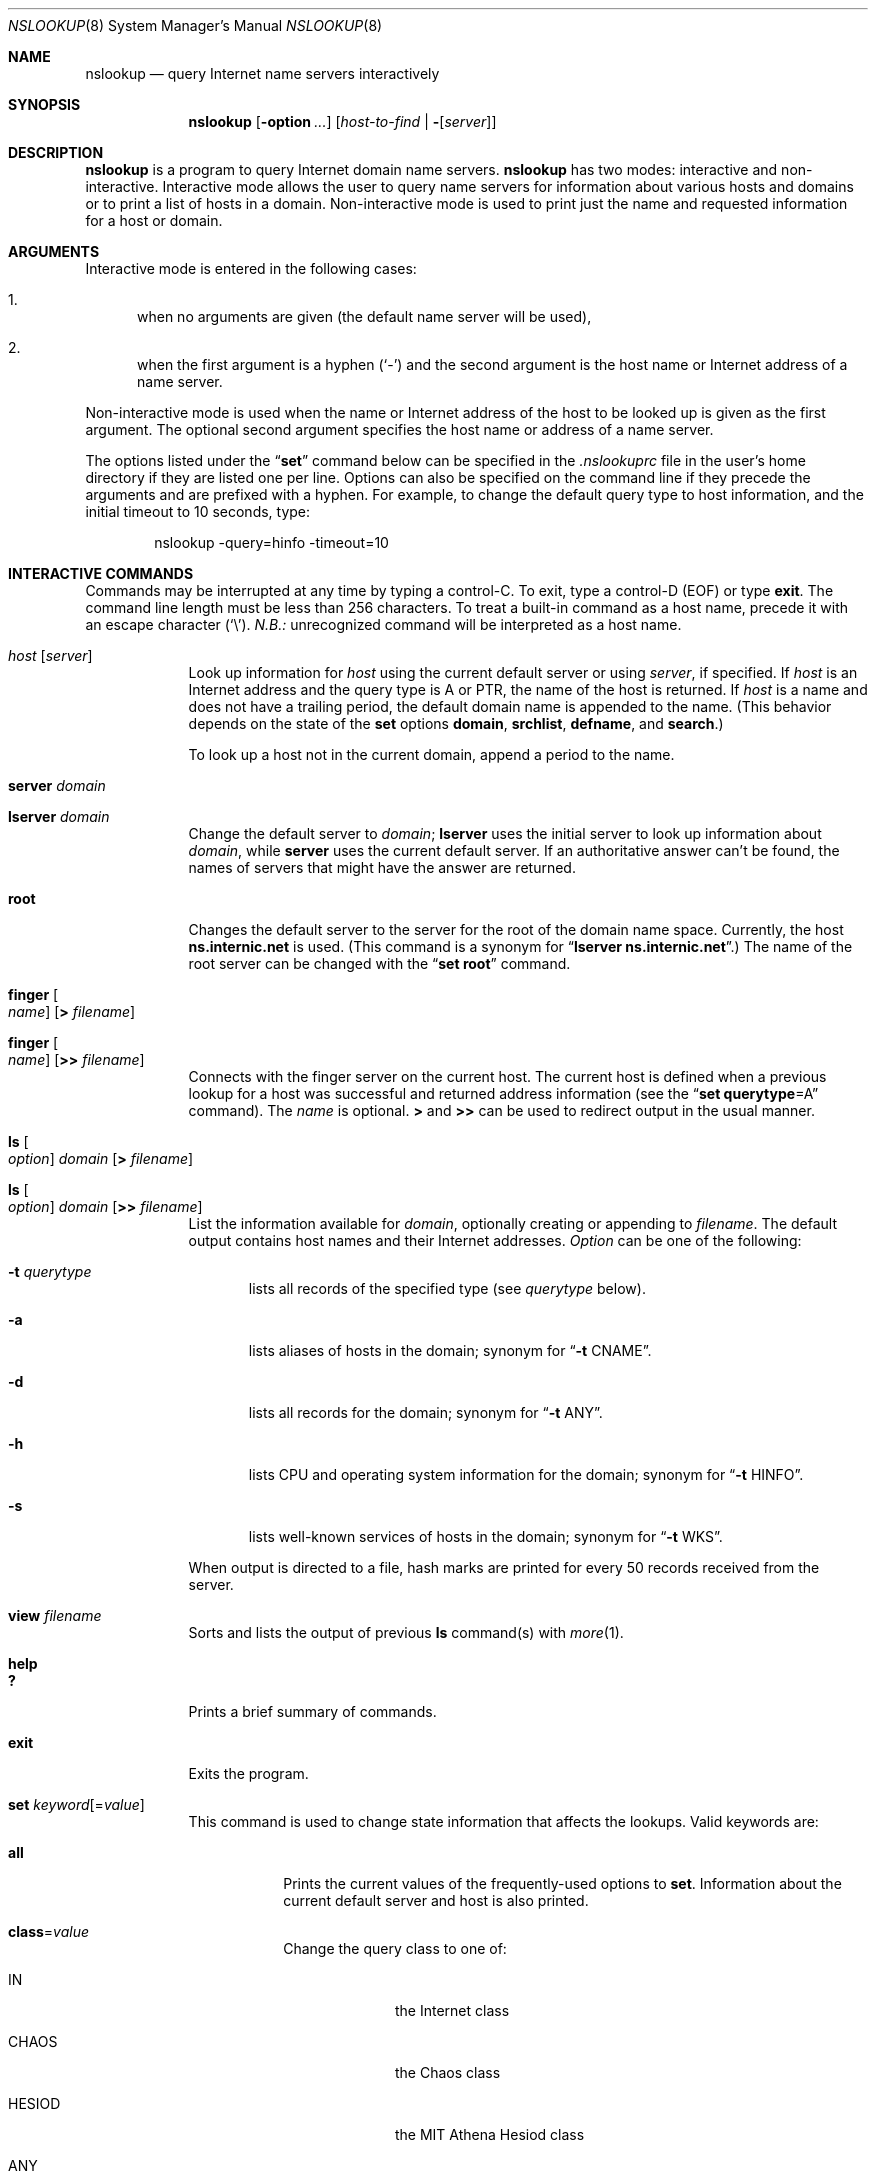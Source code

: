 .\"     $NetBSD: nslookup.8,v 1.1 2018/08/12 13:02:26 christos Exp $
.\"
.\"
.\" ++Copyright++ 1985, 1989
.\" -
.\" Copyright (c) 1985, 1989
.\"    The Regents of the University of California.  All rights reserved.
.\"
.\" Redistribution and use in source and binary forms, with or without
.\" modification, are permitted provided that the following conditions
.\" are met:
.\" 1. Redistributions of source code must retain the above copyright
.\"    notice, this list of conditions and the following disclaimer.
.\" 2. Redistributions in binary form must reproduce the above copyright
.\"    notice, this list of conditions and the following disclaimer in the
.\"    documentation and/or other materials provided with the distribution.
.\" 3. Neither the name of the University nor the names of its contributors
.\"    may be used to endorse or promote products derived from this software
.\"    without specific prior written permission.
.\"
.\" THIS SOFTWARE IS PROVIDED BY THE REGENTS AND CONTRIBUTORS ``AS IS'' AND
.\" ANY EXPRESS OR IMPLIED WARRANTIES, INCLUDING, BUT NOT LIMITED TO, THE
.\" IMPLIED WARRANTIES OF MERCHANTABILITY AND FITNESS FOR A PARTICULAR PURPOSE
.\" ARE DISCLAIMED.  IN NO EVENT SHALL THE REGENTS OR CONTRIBUTORS BE LIABLE
.\" FOR ANY DIRECT, INDIRECT, INCIDENTAL, SPECIAL, EXEMPLARY, OR CONSEQUENTIAL
.\" DAMAGES (INCLUDING, BUT NOT LIMITED TO, PROCUREMENT OF SUBSTITUTE GOODS
.\" OR SERVICES; LOSS OF USE, DATA, OR PROFITS; OR BUSINESS INTERRUPTION)
.\" HOWEVER CAUSED AND ON ANY THEORY OF LIABILITY, WHETHER IN CONTRACT, STRICT
.\" LIABILITY, OR TORT (INCLUDING NEGLIGENCE OR OTHERWISE) ARISING IN ANY WAY
.\" OUT OF THE USE OF THIS SOFTWARE, EVEN IF ADVISED OF THE POSSIBILITY OF
.\" SUCH DAMAGE.
.\" -
.\" Portions Copyright (c) 1993 by Digital Equipment Corporation.
.\"
.\" Permission to use, copy, modify, and distribute this software for any
.\" purpose with or without fee is hereby granted, provided that the above
.\" copyright notice and this permission notice appear in all copies, and that
.\" the name of Digital Equipment Corporation not be used in advertising or
.\" publicity pertaining to distribution of the document or software without
.\" specific, written prior permission.
.\"
.\" THE SOFTWARE IS PROVIDED "AS IS" AND DIGITAL EQUIPMENT CORP. DISCLAIMS ALL
.\" WARRANTIES WITH REGARD TO THIS SOFTWARE, INCLUDING ALL IMPLIED WARRANTIES
.\" OF MERCHANTABILITY AND FITNESS.   IN NO EVENT SHALL DIGITAL EQUIPMENT
.\" CORPORATION BE LIABLE FOR ANY SPECIAL, DIRECT, INDIRECT, OR CONSEQUENTIAL
.\" DAMAGES OR ANY DAMAGES WHATSOEVER RESULTING FROM LOSS OF USE, DATA OR
.\" PROFITS, WHETHER IN AN ACTION OF CONTRACT, NEGLIGENCE OR OTHER TORTIOUS
.\" ACTION, ARISING OUT OF OR IN CONNECTION WITH THE USE OR PERFORMANCE OF THIS
.\" SOFTWARE.
.\" -
.\" --Copyright--
.\"
.\"	@(#)nslookup.8	5.3 (Berkeley) 6/24/90
.\"
.Dd June 24, 1990
.Dt NSLOOKUP 8
.Os
.Sh NAME
.Nm nslookup
.Nd query Internet name servers interactively
.Sh SYNOPSIS
.Nm nslookup
.Op Fl option Ar ...
.Op Ar host-to-find | Fl Op Ar server
.Sh DESCRIPTION
.Nm
is a program to query Internet domain name servers.
.Nm
has two modes: interactive and non-interactive.
Interactive mode allows the user to query name servers for
information about various hosts and domains or to print a list of hosts
in a domain.
Non-interactive mode is used to print just the name and requested information
for a host or domain.
.Sh ARGUMENTS
Interactive mode is entered in the following cases:
.Bl -enum
.It
when no arguments are given (the default name server will be used),
.It
when the first argument is a hyphen
.Pq Sq \&-
and the second argument
is the host name or Internet address of a name server.
.El
.Pp
Non-interactive mode is used when the name or Internet address
of the host to be looked up
is given as the first argument.
The optional second argument specifies
the host name or address of a name server.
.Pp
The options listed under the
.Dq Li set
command below can be specified in
the
.Pa .nslookuprc
file in the user's home directory if they are listed
one per line.
Options can also be specified on the command line if they precede
the arguments and are prefixed with a hyphen.
For example, to change the default query type to host information,
and the initial timeout to 10 seconds, type:
.Bd -literal -offset indent
	nslookup -query=hinfo  -timeout=10
.Ed
.Sh INTERACTIVE COMMANDS
Commands may be interrupted at any time by typing a control-C.
To exit, type a control-D
.Pq Dv EOF
or type
.Li exit .
The command line length must be less than 256 characters.
To treat a built-in command as a host name,
precede it with an escape character
.Pq Sq \e .
.Em N.B.:  An unrecognized command will be interpreted as a host name.
.Bl -tag -width "lserver"
.It Ar host Op Ar server
Look up information for
.Ar host
using the current default server or using
.Ar server ,
if specified.
If
.Ar host
is an Internet address and the query type is
.Dv A
or
.Dv PTR ,
the name of the host is returned.
If
.Ar host
is a name and does not have a trailing period, the default
domain name is appended to the name.
(This behavior depends on the state of the
.Ic set
options
.Ic domain , srchlist , defname ,
and
.Ic search . )
.Pp
To look up a host not in the current domain, append a period to
the name.
.It Ic server Ar domain
.It Ic lserver Ar domain
Change the default server to
.Ar domain ;
.Ic lserver
uses the initial server to look up information about
.Ar domain ,
while
.Ic server
uses the current default server.
If an authoritative answer can't be found, the names of servers
that might have the answer are returned.
.It Ic root
Changes the default server to the server for the root of the domain name space.
Currently, the host
.Li ns.internic.net
is used.
(This command is a synonym for
.Dq Ic lserver ns.internic.net . )
The name of the root server can be changed with the
.Dq Ic set root
command.
.It Ic finger Oo Ar name Oc Op Ic \*[Gt] Ar filename
.It Ic finger Oo Ar name Oc Op Ic \*[Gt]\*[Gt] Ar filename
Connects with the finger server on the current host.
The current host is defined when a previous lookup for a host
was successful and returned address information (see the
.Dq Ic set querytype Ns = Ns Dv A
command).
The
.Ar name
is optional.
.Ic \*[Gt]
and
.Ic \*[Gt]\*[Gt]
can be used to redirect output in the usual manner.
.It Ic ls Oo Ar option Oc Ar domain Op Ic \*[Gt] Ar filename
.It Ic ls Oo Ar option Oc Ar domain Op Ic \*[Gt]\*[Gt] Ar filename
List the information available for
.Ar domain ,
optionally creating or appending to
.Ar filename .
The default output contains host names and their Internet addresses.
.Ar Option
can be one of the following:
.Bl -tag -width "-a  "
.It Fl t Ar querytype
lists all records of the specified type (see
.Ar querytype
below).
.It Fl a
lists aliases of hosts in the domain;
synonym for
.Dq Fl t Dv CNAME .
.It Fl d
lists all records for the domain;
synonym for
.Dq Fl t Dv ANY .
.It Fl h
lists CPU and operating system information for the domain;
synonym for
.Dq Fl t Dv HINFO .
.It Fl s
lists well-known services of hosts in the domain;
synonym for
.Dq Fl t Dv WKS .
.El
.Pp
When output is directed to a file, hash marks are printed for every
50 records received from the server.
.It Ic view Ar filename
Sorts and lists the output of previous
.Ic ls
command(s) with
.Xr more 1 .
.It Ic help
.It Ic ?\&
Prints a brief summary of commands.
.It Ic exit
Exits the program.
.It Ic set Ar keyword Ns Op = Ns Ar value
This command is used to change state information that affects the lookups.
Valid keywords are:
.Bl -tag -width "class=v"
.It Ic all
Prints the current values of the frequently-used options to
.Ic set .
Information about the  current default server and host is also printed.
.It Ic class Ns = Ns Ar value
Change the query class to one of:
.Bl -tag -width "HESIOD  "
.It Dv IN
the Internet class
.It Dv CHAOS
the Chaos class
.It Dv HESIOD
the MIT Athena Hesiod class
.It Dv ANY
wildcard (any of the above)
.El
.Pp
The class specifies the protocol group of the information.
.Pp
(Default =
.Dv IN ;
abbreviation =
.Ic cl )
.It Oo Ic no Oc Ns Ic debug
Turn debugging mode on.
A lot more information is printed about the
packet sent to the server and the resulting answer.
.Pp
(Default =
.Ic nodebug ;
abbreviation =
.Oo Ic no Oc Ns Ic deb )
.It Oo Ic no Oc Ns Ic d2
Turn exhaustive debugging mode on.
Essentially all fields of every packet are printed.
.Pp
(Default =
.Ic nod2 )
.It Ic domain Ns = Ns Ar name
Change the default domain name to
.Ar name .
The default domain name is appended to a lookup request depending on the
state of the
.Ic defname
and
.Ic search
options.
The domain search list contains the parents of the default domain if it has
at least two components in its name.
For example, if the default domain
is CC.Berkeley.EDU, the search list is CC.Berkeley.EDU and Berkeley.EDU.
Use the
.Dq Ic set srchlist
command to specify a different list.
Use the
.Dq Ic set all
command to display the list.
.Pp
(Default = value from
.Xr hostname 1 ,
.Pa /etc/resolv.conf ,
or
.Ev LOCALDOMAIN ;
abbreviation =
.Ic do )
.It Ic srchlist Ns No = Ns Ar name1 Ns No / Ns Ar name2 Ns No / Ns Ar ...
Change the default domain name to
.Ar name1
and the domain search list
to
.Ar name1 , name2 ,
etc.
A maximum of 6 names separated by slashes
.Pq Sq /
can be specified.
For example,
.Bd -literal -offset indent
set srchlist=lcs.MIT.EDU/ai.MIT.EDU/MIT.EDU
.Ed
.Pp
sets the domain to lcs.MIT.EDU and the search list to the three names.
This command overrides the
default domain name and search list of the
.Dq Ic set domain
command.
Use the
.Dq Ic set all
command to display the list.
.Pp
(Default = value based on
.Xr hostname 1 ,
.Pa /etc/resolv.conf ,
or
.Ev LOCALDOMAIN ;
abbreviation =
.Ic srchl )
.It Oo Ic no Oc Ns Ic defname
If set, append the default domain name to a single-component lookup request
(i.e., one that does not contain a period).
.Pp
(Default =
.Ic defname ;
abbreviation =
.Oo Ic no Oc Ns Ic defname )
.It Oo Ic no Oc Ns Ic search
If the lookup request contains at least one period but
.Em doesn't
end with a trailing period, append the domain names in the domain search list
to the request until an answer is received.
.Pp
(Default =
.Ic search ;
abbreviation =
.Oo Ic no Oc Ns Ic sea )
.It Ic port Ns = Ns Ar value
Change the default TCP/UDP name server port to
.Ar value .
.Pp
(Default = 53;
abbreviation =
.Ic \&po )
.It Ic querytype Ns = Ns Ar value
.It Ic type Ns = Ns Ar value
Change the type of information query to one of:
.Bl -tag -width "HINFO   "
.It Dv A
the host's Internet address.
.It Dv CNAME
the canonical name for an alias.
.It Dv HINFO
the host CPU and operating system type.
.It Dv MINFO
the mailbox or mail list information.
.It Dv MX
the mail exchanger.
.It Dv NS
the name server for the named zone.
.It Dv PTR
the host name if the query is an Internet address;
otherwise, the pointer to other information.
.It Dv SOA
the domain's
.Dq start-of-authority
information.
.It Dv TXT
the text information.
.It Dv UINFO
the user information.
.It Dv WKS
the supported well-known services.
.El
.Pp
Other types
.Dv ( ANY , AXFR , MB ,
.Dv MD , MF , NULL )
are described in the RFC-1035 document.
.Pp
(Default =
.Dv A ;
abbreviations =
.Ic q , ty )
.It Oo Ic no Oc Ns Ic recurse
Tell the name server to query other servers if it does not have the
information.
.Pp
(Default =
.Ic recurse ;
abbreviation =
.Oo Ic no Oc Ns Ic rec )
.It Ic retry Ns = Ns Ar number
Set the number of retries to
.Ar number .
When a reply to a request is not received within a certain
amount of time (changed with
.Dq Ic set timeout ) ,
the timeout period is doubled and the request is resent.
The retry value controls how many times a request is resent before giving up.
.Pp
(Default = 4, abbreviation =
.Ic ret )
.It Ic root Ns = Ns Ar host
Change the name of the root server to
.Ar host .
This affects the
.Dq Ic root
command.
.Pp
(Default =
.Ic ns.internic.net. ;
abbreviation =
.Ic ro )
.It Ic timeout Ns = Ns Ar number
Change the initial timeout interval for waiting for a reply to
.Ar number
seconds.
Each retry doubles the timeout period.
.Pp
(Default = 5 seconds; abbreviation =
.Ic ti )
.It Oo Ic no Oc Ns Ic vc
Always use a virtual circuit when sending requests to the server.
.Pp
(Default =
.Ic novc ;
abbreviation =
.Oo Ic no Oc Ns Ic v )
.It Oo Ic no Oc Ns Ic ignoretc
Ignore packet truncation errors.
.Pp
(Default =
.Ic noignoretc ;
abbreviation =
.Oo Ic no Oc Ns Ic ig )
.El
.El
.Sh ENVIRONMENT
.Bl -tag -width "HOSTALIASESXXXX" -compact
.It Ev HOSTALIASES
file containing host aliases
.It Ev LOCALDOMAIN
overrides default domain
.El
.Sh FILES
.Bl -tag -width "/usr/share/misc/nslookup.helpXXX" -compact
.It Pa /etc/resolv.conf
initial domain name and name server addresses
.It Pa $HOME/.nslookuprc
user's initial options
.It Pa /usr/share/misc/nslookup.help
summary of commands
.El
.Sh DIAGNOSTICS
If the lookup request was not successful, an error message is printed.
Possible errors are:
.Bl -tag -width "Timed"
.It Li Timed out
The server did not respond to a request after a certain amount of
time (changed with
.Dq Ic set timeout Ns = Ns Ar value )
and a certain number of retries (changed with
.Do
.Ic set retry Ns = Ns Ar value
.Dc ) .
.It Li \&No response from server
No name server is running on the server machine.
.It Li \&No records
The server does not have resource records of the current query type for the
host, although the host name is valid.
The query type is specified with the
.Dq Ic set querytype
command.
.It Li Non-existent domain
The host or domain name does not exist.
.It Li Connection refused
.It Li Network is unreachable
The connection to the name or finger server could not be made
at the current time.
This error commonly occurs with
.Ic ls
and
.Ic finger
requests.
.It Li Server failure
The name server found an internal inconsistency in its database
and could not return a valid answer.
.It Li Refused
The name server refused to service the request.
.It Li Format error
The name server found that the request packet was not in the proper format.
It may indicate an error in
.Nm nslookup .
.El
.Sh SEE ALSO
.Xr resolver 3 ,
.Xr resolv.conf 5 ,
.Xr named 8
.Rs
.%A P.V. Mockapetris
.%T Domain Names - Concepts and Facilities
.%R RFC 1034
.%D Nov 1, 1987
.Re
.Rs
.%A P.V. Mockapetris
.%T Domain Names - Implementation and Specification
.%R RFC 1035
.%D Nov 1, 1987
.Re
.Sh AUTHORS
Andrew Cherenson
